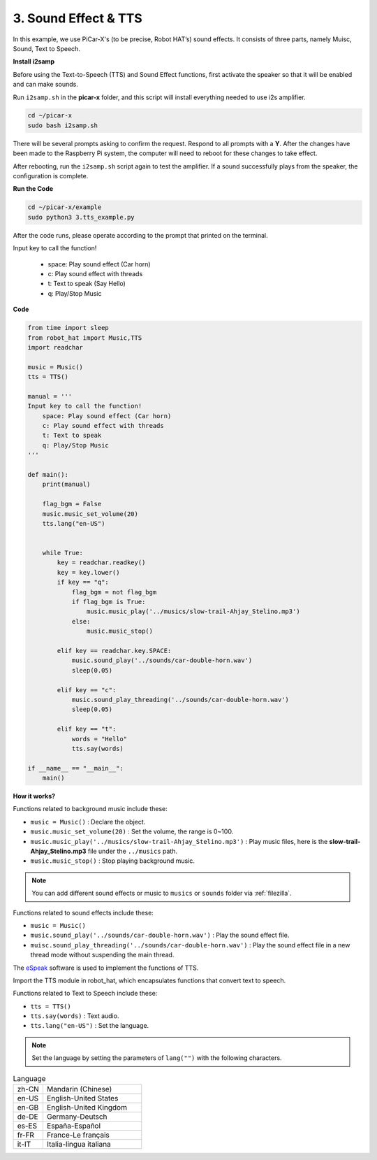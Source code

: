 3. Sound Effect & TTS
===========================

In this example, we use PiCar-X's (to be precise, Robot HAT’s) sound effects. 
It consists of three parts, namely Muisc, Sound, Text to Speech.

.. image:: img/how_are_you.jpg

**Install i2samp**

Before using the Text-to-Speech (TTS) and Sound Effect functions, 
first activate the speaker so that it will be enabled and can make sounds.

Run ``i2samp.sh`` in the **picar-x** folder, 
and this script will install everything needed to use i2s amplifier.

.. raw:: html

    <run></run>

.. code-block::

    cd ~/picar-x
    sudo bash i2samp.sh 

.. image:: img/tt_bash.png

There will be several prompts asking to confirm the request. Respond to all prompts with a **Y**. After the changes have been made to the Raspberry Pi system, the computer will need to reboot for these changes to take effect.

After rebooting, run the ``i2samp.sh`` script again to test the amplifier. If a sound successfully plays from the speaker, the configuration is complete.

**Run the Code**

.. raw:: html

    <run></run>

.. code-block::

    cd ~/picar-x/example
    sudo python3 3.tts_example.py
    
After the code runs, please operate according to the prompt that printed on the terminal.

Input key to call the function!

    * space: Play sound effect (Car horn)
    * c: Play sound effect with threads
    * t: Text to speak (Say Hello)
    * q: Play/Stop Music

**Code**

.. code-block:: python

    from time import sleep
    from robot_hat import Music,TTS
    import readchar

    music = Music()
    tts = TTS()

    manual = '''
    Input key to call the function!
        space: Play sound effect (Car horn)
        c: Play sound effect with threads
        t: Text to speak
        q: Play/Stop Music
    '''

    def main():
        print(manual)

        flag_bgm = False
        music.music_set_volume(20)
        tts.lang("en-US")


        while True:
            key = readchar.readkey()
            key = key.lower()
            if key == "q":
                flag_bgm = not flag_bgm
                if flag_bgm is True:
                    music.music_play('../musics/slow-trail-Ahjay_Stelino.mp3')
                else:
                    music.music_stop()

            elif key == readchar.key.SPACE:
                music.sound_play('../sounds/car-double-horn.wav')
                sleep(0.05)

            elif key == "c":
                music.sound_play_threading('../sounds/car-double-horn.wav')
                sleep(0.05)

            elif key == "t":
                words = "Hello"
                tts.say(words)

    if __name__ == "__main__":
        main()

**How it works?**

Functions related to background music include these:

* ``music = Music()`` : Declare the object.
* ``music.music_set_volume(20)`` : Set the volume, the range is 0~100.
* ``music.music_play('../musics/slow-trail-Ahjay_Stelino.mp3')`` : Play music files, here is the **slow-trail-Ahjay_Stelino.mp3** file under the ``../musics`` path.
* ``music.music_stop()`` : Stop playing background music.

.. note::

    You can add different sound effects or music to ``musics`` or ``sounds`` folder via :ref:`filezilla`.

Functions related to sound effects include these:

* ``music = Music()``
* ``music.sound_play('../sounds/car-double-horn.wav')`` : Play the sound effect file.
* ``muisc.sound_play_threading('../sounds/car-double-horn.wav')`` : Play the sound effect file in a new thread mode without suspending the main thread.


The `eSpeak <http://espeak.sourceforge.net/>`_ software is used to implement the functions of TTS.

Import the TTS module in robot_hat, which encapsulates functions that convert text to speech.

Functions related to Text to Speech include these:

* ``tts = TTS()``
* ``tts.say(words)`` : Text audio.
* ``tts.lang("en-US")`` :  Set the language.

.. note:: 

    Set the language by setting the parameters of ``lang("")`` with the following characters.

.. list-table:: Language
    :widths: 15 50

    *   - zh-CN 
        - Mandarin (Chinese)
    *   - en-US 
        - English-United States
    *   - en-GB     
        - English-United Kingdom
    *   - de-DE     
        - Germany-Deutsch
    *   - es-ES     
        - España-Español
    *   - fr-FR  
        - France-Le français
    *   - it-IT  
        - Italia-lingua italiana